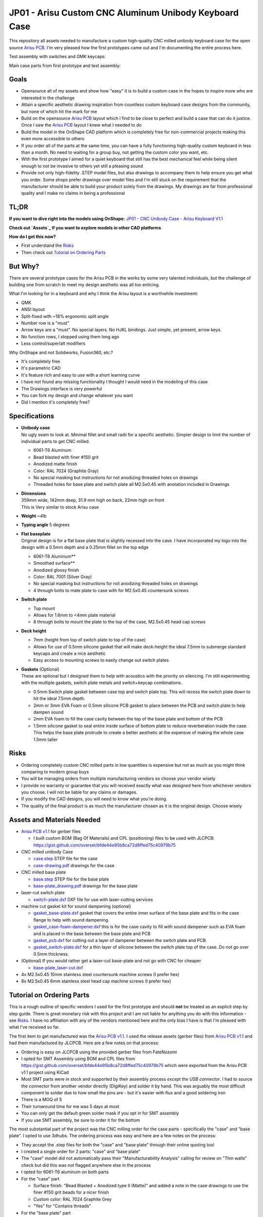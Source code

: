 ======================================================
JP01 - Arisu Custom CNC Aluminum Unibody Keyboard Case
======================================================

This repository all assets needed to manufacture a custom high-quality CNC milled unibody keyboard case for the open source `Arisu PCB`_. I'm very pleased how the first prototypes came out and I'm documenting the entire process here.

.. raw:: html

    <table>
    <tr>
    <td><img src="https://raw.githubusercontent.com/overset/JP01/master/V1.1/images/cad_assembled_ortho.png"></td>
    <td><img src="https://raw.githubusercontent.com/overset/JP01/master/V1.1/images/cad_assembled_ortho_hidden.png"></td>
    <td><img src="https://raw.githubusercontent.com/overset/JP01/master/V1.1/images/cad_exploded_ortho.png"></td>
    </tr>
    </table>
    <table>
    <tr>
    <td width="33%"><img src="https://raw.githubusercontent.com/overset/JP01/master/V1.1/images/cad_case_ortho.png"></td>
    <td width="33%"><img src="https://raw.githubusercontent.com/overset/JP01/master/V1.1/images/cad_switch_plate_ortho.png"></td>
    <td width="33%"><img src="https://raw.githubusercontent.com/overset/JP01/master/V1.1/images/cad_base_plate_ortho.png"></td>
    </tr>
    </table>

Test assembly with switches and GMK keycaps:

.. raw:: html

    <table>
    <tr>
    <td width="50%">Brass Switch Plate, GMK Eclipse keycaps<img src="https://raw.githubusercontent.com/overset/JP01/master/V1.1/images/fitment_assembled_brass.jpeg"></td>
    <td width="50%">Copper Switch Plate, GMK Oblivion V2 Monochrome keycaps<img src="https://raw.githubusercontent.com/overset/JP01/master/V1.1/images/fitment_assembled_copper.jpeg"></td>
    </tr>
    </table>

Main case parts from first prototype and test assembly:

.. raw:: html

    <table>
    <tr>
    <td width="33%"><img src="https://raw.githubusercontent.com/overset/JP01/master/V1.1/images/parts_case_top.jpeg"><img src="https://raw.githubusercontent.com/overset/JP01/master/V1.1/images/parts_case_bottom.jpeg"></td>
    <td width="33%"><img src="https://raw.githubusercontent.com/overset/JP01/master/V1.1/images/parts_switch_plates.jpeg"></td>
    <td width="33%"><img src="https://raw.githubusercontent.com/overset/JP01/master/V1.1/images/parts_base_plate.jpeg"></td>
    </tr>
    </table>
    <table>
    <tr>
    <td width="50%"><img src="https://raw.githubusercontent.com/overset/JP01/master/V1.1/images/test_assembly_bottom.jpeg"></td>
    <td width="50%"><img src="https://raw.githubusercontent.com/overset/JP01/master/V1.1/images/test_assembly_pcb.jpeg"></td>
    </tr>
    </table>
    <table>
    <tr>
    <td width="25%">6061-T6 Aluminum Switch Plate<img src="https://raw.githubusercontent.com/overset/JP01/master/V1.1/images/test_assembled_aluminum.jpeg"></td>
    <td width="25%">260 Brass Switch Plate<img src="https://raw.githubusercontent.com/overset/JP01/master/V1.1/images/test_assembled_brass.jpeg"></td>
    <td width="25%">110 Copper Switch Plate<img src="https://raw.githubusercontent.com/overset/JP01/master/V1.1/images/test_assembled_copper.jpeg"></td>
    <td width="25%">g5 Titanium Switch Plate<img src="https://raw.githubusercontent.com/overset/JP01/master/V1.1/images/test_assembled_titanium.jpeg"></td>
    </tr>
    </table>


Goals
-----

- Opensource all of my assets and show how "easy" it is to build a custom case in the hopes to inspire more who are interested in the challenge
- Attain a specific aesthetic drawing inspiration from countless custom keyboard case designs from the community, but none of which hit the mark for me
- Build on the opensource `Arisu PCB`_ layout which I find to be close to perfect and build a case that can do it justice. Once I saw the `Arisu PCB`_ layout I knew what I needed to do
- Build the model in the OnShape CAD platform which is completely free for non-commercial projects making this even more accessible to others
- If you order all of the parts at the same time, you can have a fully functioning high-quality custom keyboard in less than a month. No need to waiting for a group buy, not getting the custom color you want, etc.
- With the first prototype I aimed for a quiet keyboard that still has the best mechanical feel while being silent enough to not be invasive to others yet still a pleasing sound
- Provide not only high-fidelity .STEP model files, but also drawings to accompany them to help ensure you get what you order. Some shops prefer drawings over model files and I'm still stuck on the requirement that the manufacturer should be able to build your product solely from the drawings. My drawings are far from professional quality and I make no claims in being a professional


TL;DR
-----

**If you want to dive right into the models using OnShape:** `JP01 - CNC Unibody Case - Arisu Keyboard V1.1`_

**Check out `Assets`_ If you want to explore models in other CAD platforms**

**How do I get this now?**

- First understand the `Risks`_
- Then check out `Tutorial on Ordering Parts`_


But Why?
--------

There are several prototype cases for the Arisu PCB in the works by some very talented individuals, but the challenge of building one from scratch to meet my design aesthetic was all too enticing.

What I'm looking for in a keyboard and why I think the Arisu layout is a worthwhile investment:

- QMK
- ANSI layout
- Split-fixed with ~18% ergonomic split angle
- Number row is a "must"
- Arrow keys are a "must". No special layers. No HJKL bindings. Just simple, yet present, arrow keys.
- No function rows, I stopped using them long ago
- Less control/super/alt modifiers

Why OnShape and not Solidworks, Fusion360, etc.?

- It's completely free
- It's parametric CAD
- It's feature rich and easy to use with a short learning curve
- I have not found any missing functionality I thought I would need in the modeling of this case
- The Drawings interface is very powerful
- You can fork my design and change whatever you want
- Did I mention it's completely free?


Specifications
--------------

- | **Unibody case**
  | No ugly seam to look at. Minimal fillet and small radii for a specific aesthetic. Simpler design to limit the number of individual parts to get CNC milled.

  - 6061-T6 Aluminum
  - Bead blasted with finer #150 grit
  - Anodized matte finish
  - Color: RAL 7024 (Graphite Gray)
  - No special masking but instructions for not anodizing threaded holes on drawings
  - Threaded holes for base plate and switch plate all M2.5x0.45 with anotation included in Drawings

- | **Dimensions**
  | 359mm wide, 142mm deep, 31.9 mm high on back, 22mm high on front
  | This is Very similar to stock Arisu case
- | **Weight** ~4lb
- | **Typing angle** 5 degrees
- | **Flat baseplate**
  | Original design is for a flat base plate that is slightly recessed into the case. I have incorporated my logo into the design with a 0.5mm depth and a 0.25mm fillet on the top edge

  - 6061-T6 Aluminum**
  - Smoothed surface**
  - Anodized glossy finish
  - Color: RAL 7001 (Silver Gray)
  - No special masking but instructions for not anodizing threaded holes on drawings
  - 4 through bolts to mate plate to case with for M2.5x0.45 countersunk screws

- | **Switch plate**

  - Top mount
  - Allows for 1.6mm to <4mm plate material
  - 8 through bolts to mount the plate to the top of the case, M2.5x0.45 head cap screws

- | **Deck height**

  - 7mm (height from top of switch plate to top of the case)
  - Allows for use of 0.5mm silicone gasket that will make deck-height the ideal 7.5mm to submerge standard keycaps and create a nice aesthetic
  - Easy access to mounting screws to easily change out switch plates

- | **Gaskets** (Optional)
  | These are optional but I designed them to help with acoustics with the priority on silencing. I'm still experimenting with the multiple gaskets, switch plate metals and switch+keycap combinations.

  - 0.5mm Switch plate gasket between case top and switch plate top. This will recess the switch plate down to hit the ideal 7.5mm depth.
  - 2mm or 3mm EVA Foam or 0.5mm silicone PCB gasket to place between the PCB and switch plate to help dampen sound
  - 2mm EVA foam to fill the case cavity between the top of the base plate and bottom of the PCB
  - 1.5mm silicone gasket to seal entire inside surface of bottom plate to reduce reverberation inside the case. This helps the base plate protrude to create a better aesthetic at the expensve of making the whole case 1.5mm taller


Risks
-----

- Ordering completely custom CNC milled parts in low quantities is expensive but not as much as you might think comparing to modern group buys
- You will be managing orders from multiple manufacturing vendors so choose your vendor wisely
- I provide no warranty or guarantee that you will received exactly what was designed here from whichever vendors you choose. I will not be liable for any claims or damages.
- If you modify the CAD designs, you will need to know what you're doing.
- The quality of the final product is as much the manufacturer chosen as it is the original design. Choose wisely


Assets and Materials Needed
---------------------------

- `Arisu PCB v1.1`_ for gerber files

  - I built custom BOM (Bag Of Materials) and CPL (positioning) files to be used with JLCPCB: https://gist.github.com/overset/bfde44e95b8ca72d8ffed75c40979b75
- CNC milled unibody Case

  - `case.step </V1.1/case.step>`_ STEP file for the case
  - `case-drawing.pdf </V1.1/case-drawing.pdf>`_ drawings for the case
- CNC milled base plate

  - `base.step </V1.1/base.step>`_ STEP file for the base plate
  - `base-plate_drawing.pdf </V1.1/base-plate_drawing.pdf>`_ drawings for the base plate
- laser-cut switch plate

  - `switch-plate.dxf </V1.1/switch-plate.dxf>`_ DXF file for use with laser-cutting services
- machine cut gasket kit for sound dampening (optional)

  - `gasket_base-plate.dxf </V1.1/gasket_base-plate.dxf>`_ gasket that covers the entire inner surface of the base plate and fits in the case flange to help with sound dampening.
  - `gasket_case-foam-dampener.dxf </V1.1/gasket_case-foam-dampener.dxf>`_ this is for the case cavity to fill with sound dampener such as EVA foam and is placed in the base between the base plate and PCB
  - `gasket_pcb.dxf </V1.1/gasket_pcb.dxf>`_ for cutting out a layer of dampener between the switch plate and PCB.
  - `gasket_switch-plate.dxf </V1.1/gasket_switch-plate.dxf>`_ for a thin layer of silicone between the switch plate top of the case. Do not go over 0.5mm thickness.
- (Optional) If you would rather get a laser-cut base-plate and not go with CNC for cheaper

  - `base-plate_laser-cut.dxf </V1.1/base-plate_laser-cut.dxf>`_
- 4x M2.5x0.45 10mm stainless steel countersunk machine screws (I prefer hex)
- 8x M2.5x0.45 6mm stainless steel head cap machine screws (I prefer hex)


Tutorial on Ordering Parts
--------------------------

This is a rough outline of specific vendors I used for the first prototype and should **not** be treated as an explicit step by step guide. There is great monetary risk with this project and I am not liable for anything you do with this information - see `Risks`_. I have no affiliation with any of the vendors mentioned here and the only bias I have is that I'm pleased with what I've received so far.

The first item to get manufactured was the `Arisu PCB v1.1`_. I used the release assets (gerber files) from `Arisu PCB v1.1`_ and had them manufactured by JLCPCB. Here are a few notes on that process:

- Ordering is easy on JLCPCB using the provided gerber files from FateNozomi
- I opted for SMT Assembly using BOM and CPL files from https://gist.github.com/overset/bfde44e95b8ca72d8ffed75c40979b75 which were exported from the Arisu PCB v1.1 project using KiCad
- Most SMT parts were in stock and supported by their assembly process *except the USB connector*. I had to source the connector from another vendor directly (DigiKey) and solder it by hand. This was arguably the most difficult component to solder due to how small the pins are - but it's easier with flux and a good soldering iron
- There is a MOQ of 5
- Their turnaround time for me was 5 days at most
- You can only get the default green solder mask if you opt in for SMT assembly
- If you use SMT assembly, be sure to order it for the bottom

The most substantial part of the project was the CNC milling order for the case parts - specifically the "case" and "base plate". I opted to use 3dhubs. The ordering process was easy and here are a few notes on the process:

- They accept the .step files for both the "case" and "base plate" through their online quoting tool
- I created a single order for 2 parts: "case" and "base plate"
- The "case" model did not automatically pass their "Manufacturability Analysis" calling for review on "Thin walls" check but did this was not flagged anywhere else in the process
- I opted for 6061-T6 aluminum on both parts
- For the "case" part

  - Surface finish: "Bead Blasted + Anodized type II (Matte)" and added a note in the case drawings to use the finer #150 grit beads for a nicer finish
  - Custom color: RAL 7024 Graphite Grey
  - "Yes" for "Contains threads"
- For the "base plate" part

  - Surface finish "Smoothed + Anodized type II (Glossy)"
  - Custom color RAL 7001 Silver Grey (In retrospect, I might have liked the bead blasted matte finish better)
- I uploaded the exhaustive drawings for each part
- It took 2 days for an affiliate in the 3dhubs network to pickup the work
- It took 15 days from order being placed to receiving parts at my door even while opting for longest 20day lead time

The switch plates I opted to use a laser-cutting service SendCutSend. They specialize in metals and do not offer finishing services beyond brushing as of this writing.

- I quickly created quotes using the switch plate .dxf asset and ordered ~1.6mm thick cuts of 6061-T6 Aluminum, 260 Brass, 110 Copper and g5 Titanium. My goal was to test several materials for feel and acoustics as I continue the building process.
- The turn around time is fast with the last order taking 2 days to get to my door
- The cuts were clean and finish was good with minor tooling marks to be expected from any laser-cutting without having finish work done.
- Fitment was good without being overly cautious with kerf. Cherry MX, Zeal and Alpacas fit perfectly on all the plates.
- Through holes have a little room to adjust the plate (0.1mm) just to help with alignment even more.

The gaskets were ordered from Ponoko which can cut EVA foam and Silicone of various thickness. These are very much optional and I have yet to test them

- 0.5mm silicone gasket between the switch plate and case top to help with dampening.
- 1mm silicone and 2mm EVA foam cutouts for dampening between switch plate and PCB
- 2mm and 3mm EVA foam case cavity sound dampening
- 1.5mm silicone base-plate seal that fully covers the interior surface area of the base plate. This also helps the base plate to protrude more from the case to help with aesthetics.
- The ordering process is very straight forward and all gasket assets are compatible
- Ensure that you chose MM and do verify the dimensions before placing your order
- Turn around time is often quick but depends on material stock and demand


Show Me The Build!
------------------

``TODO: I'm still waiting on parts to complete the first full build``

I want to make changes to the case!
-----------------------------------

``TODO``
  - HOWTO navigate parts, assembly and drawings
  - Want to change the typing angle?
  - How to extract specific assets for manufacturers
  - Example export of assets

FAQ
---

- | **Again, Why?**
  | I really like the Arisu layout and there is no easily accessible high quality case available for it that meets the aesthetic I was looking for or is something that would be attainable without waiting months if not years. Also: the challenge of building a custom case from scratch
- | **Again, Why the Arisu?**
  | I think the layout is perfect. Having invested a great number of years on fixed-split keyboards such as the classic MS4K, the Arisu layout speaks to me
- | **Is it true designing a PCB is harder than the case?**
  | I think this is true. I applaud those who pour countless and thankless hours over PCB designs. It's a shame most of their work is hidden away inside the case and quickly taken for granted. Even with a clear case it's hard to admire all of their hard work. That and the massive effort behind QMK over the years is awe inspiring and many take it for granted (myself included)
- | **Why not build another Alice clone case or buy one of r/mm?**
  | None of the recent group buys for custom Alice-clone cases have really hit the mark for me aesthetically. I have no doubt the build quality on some, if not all of them, far exceeds this - but the recent surge of interest has made access to join GBs prohibitive. The more recent Prime_E and Rukia come to mind and look amazing. When getting into that price point I'm looking for very specific things such as: a number row (which the Prime_E doesn't have but the upcoming PrimeKB Meridian will have), Arrow keys are a must (not on the Alice or Rukia and no number of custom layers or HJKL bindings are going to save that for me)
- | **RGB?**
  | No, No and No
- | **ISO?**
  | No
- | **But it's not symmetrical like the Alice, why waste your money?**
  | This actually does not bother me at all. Having spend so many years on 75%, TKL and Fullsize keyboards I've always had the majority of keys on the right side. I just expect it and if it's too symmetrical it doesn't feel right to me. Even the Alice is not perfectly symmetrical
- | **When is the GB?**
  | Right now, I do not intend on running a GB myself. I'm licensing the work here in a way that does not prohibit it. If you want to run a group by or one on derived work and use OnShape do consider their ToS. Also, add a reference for this and the amazing work from FateNozomi for the original Arisu keyboard. I'm happy to consult as my time allows on derivative work - it's at the heart of opensource after all
- | **Any modifications required to the Arisu PCB?**
  | None. This is designed around the stock Arisu v1.1 PCB.
- | **Will you sell me one for $100**
  | No
- | **How much will this cost?**
  | Low volume CNC work is cost prohibitive, but not astronomical. This varies greatly depending on manufacturers selected, finishes chosen, etc.
- | **Where is the wrist rest?**
  | See `TODO`_


TODO
----

- Wrist rest! I have a stacked acrylic prototype that I'm already using and love. I have a design for laser-cut solid maple with a leather top to fit perfectly with the case design. I might consider a solid polycarbonate version in the future similar to many other designs I've seen in the community and update this project appropriately
- CNC simplification and cost cutting

  - Reduce reliance on microtooling such as larger fillets
  - Larger radii of inner cutouts in the case - they're likely less than the standard 1/4 diameter of main cutting tool
  - More consistent fillets and radii to minimize different bits or bit changes

- Add more through bolts to the base plate for an even more secure design. The 4 bolt pattern is still more than enough
- Consider raising the deck height of the top of the case from 7mm to 7.5 to account for proper clearance of standard keycaps. The 7mm design was originally built to incorporate a 0.5mm silicone gasket to help dampen sound, but this might not be desirable for some.
- Make the USB port hole a little more centered and the access hole smaller. Possibly add a chamfer, fillet, etc to the USB port more visually appealing
- Experiment with adding more material to the baseplate to bring it parallel with the PCB and minimize the volume of open air inside the case. The intent would be to benefit acoustics and add more weight to the keyboard. I'm very satisfied with the gasket dampener kit as part of the original design for helping with the acoustics
- Test more base plate materials such as various brass, copper, polished stainless, etc. I've started a new OnShape branch for this at `JP01 - CNC Unibody Case - Arisu Keyboard brass baseplate`_
- Add another switch plate screw near the bottom right corner to prevent extra flex when pressing on the right arrow key. This was not even noticeable with the 1.6mm brass, copper, titanium or 6061-T6 aluminum plates I was testing with but would make it closer to perfect
- This design should work with Polycarbonate and getting a prototype milled is on the list
- Explore finishing options for switch plates (i.e. PVD)


Credits
-------

This case was inspired by FateNozomi's `Arisu PCB`_ and `Arisu Case` which was inspired by Lyn's EM7 and the fabled TGR Alice. This is referred to as the "open source Alice with arrows" and now with a solid unibody case.

.. _Arisu PCB: https://github.com/FateNozomi/arisu-pcb
.. _Arisu PCB v1.1: https://github.com/FateNozomi/arisu-pcb/releases/tag/v1.1
.. _Arisu Case: https://github.com/FateNozomi/arisu-case
.. _JP01 - CNC Unibody Case - Arisu Keyboard V1.1: https://cad.onshape.com/documents/bcb4cb10db076c215d5ca4fc/v/7ff105b1797076ce3c73421d/e/f137899a1015e62802e
.. _JP01 - CNC Unibody Case - Arisu Keyboard brass baseplate: https://cad.onshape.com/documents/bcb4cb10db076c215d5ca4fc/w/63b0d2c4951fb2905cf2d82a
